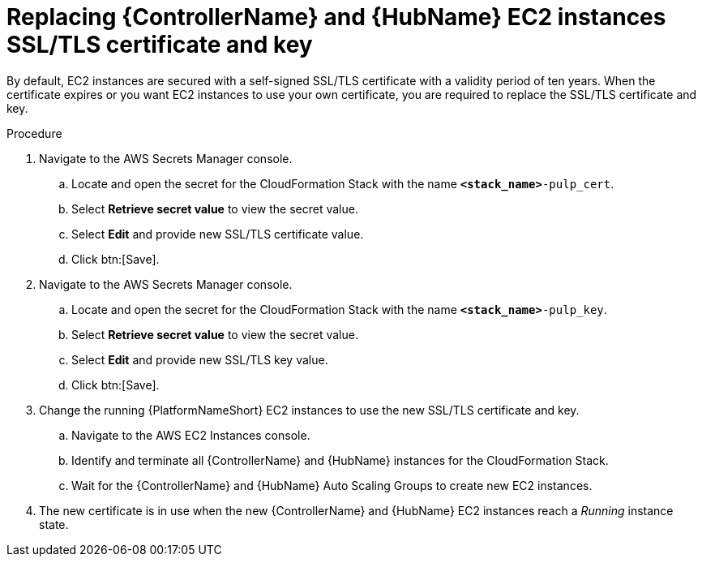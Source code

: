 [id="ref-aws-additional-configs-replace-tls-certificate"]

= Replacing {ControllerName} and {HubName} EC2 instances SSL/TLS certificate and key

By default, EC2 instances are secured with a self-signed SSL/TLS certificate with a validity period of ten years.
When the certificate expires or you want EC2 instances to use your own certificate, you are required to replace the SSL/TLS certificate and key.

.Procedure
. Navigate to the AWS Secrets Manager console.
.. Locate and open the secret for the CloudFormation Stack with the name `*<stack_name>*-pulp_cert`.
.. Select *Retrieve secret value* to view the secret value.
.. Select *Edit* and provide new SSL/TLS certificate value.
.. Click btn:[Save].
. Navigate to the AWS Secrets Manager console.
.. Locate and open the secret for the CloudFormation Stack with the name `*<stack_name>*-pulp_key`.
.. Select *Retrieve secret value* to view the secret value.
.. Select *Edit* and provide new SSL/TLS key value.
.. Click btn:[Save].
. Change the running {PlatformNameShort} EC2 instances to use the new SSL/TLS certificate and key.
.. Navigate to the AWS EC2 Instances console.
.. Identify and terminate all {ControllerName} and {HubName} instances for the CloudFormation Stack.
.. Wait for the {ControllerName} and {HubName} Auto Scaling Groups to create new EC2 instances.
. The new certificate is in use when the new {ControllerName} and {HubName} EC2 instances reach a _Running_ instance state.
